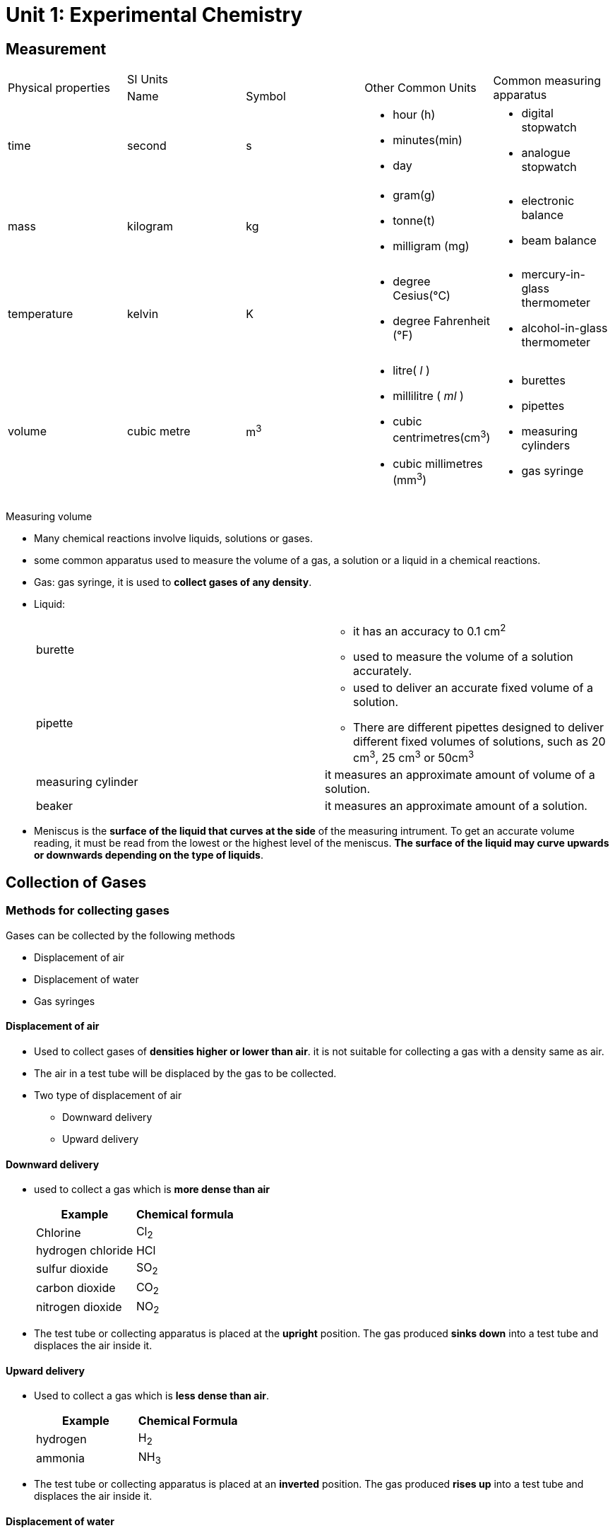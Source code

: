 = Unit 1: Experimental Chemistry
:show title:
:page-navtitle: Unit 1: Experimental Chemistry
:page-excerpt: appropriate apparatus for measurement of time, timperature, mass and volume
:page-root: ../../..

== Measurement

[cols="5*"]
|===
1.2+| Physical properties
2+| SI Units
1.2+| Other Common Units
1.2+| Common measuring apparatus

|Name
|Symbol

|time
|second
|s
a|

* hour (h)
* minutes(min)
* day

a|

* digital stopwatch
* analogue stopwatch


|mass
|kilogram
|kg
a|

* gram(g)
* tonne(t)
* milligram (mg)

a|

* electronic balance
* beam balance

| temperature
| kelvin
| K
a|

* degree Cesius(°C)
* degree Fahrenheit (°F)

a|

* mercury-in-glass thermometer
* alcohol-in-glass thermometer

| volume
| cubic metre
| m^3^
a|

* litre( _l_ )
* millilitre ( _ml_ )
* cubic centrimetres(cm^3^)
* cubic millimetres (mm^3^)

a|

* burettes
* pipettes
* measuring cylinders
* gas syringe

|===

Measuring volume

* Many chemical reactions involve liquids, solutions or gases.
* some common apparatus used to measure the volume of a gas, a solution or a liquid in a chemical reactions.
* Gas: gas syringe, it is used to *collect gases of any density*.
* Liquid:
+

[cols="2*"]
|===
| burette
a|

* it has an accuracy to 0.1 cm^2^
* used to measure the volume of a solution accurately.

|pipette
a|

* used to deliver an accurate fixed volume of a solution.
* There are different pipettes designed to deliver different fixed volumes of solutions, such as 20 cm^3^, 25 cm^3^ or 50cm^3^

|measuring cylinder
|it measures an approximate amount of volume of a solution.

|beaker
| it measures an approximate amount of a solution.

|===


* Meniscus is the *surface of the liquid that curves at the side* of the measuring intrument. To get an accurate volume reading, it must be read from the lowest or the highest level of the meniscus. *The surface of the liquid may curve upwards or downwards depending on the type of liquids*.



== Collection of Gases

=== Methods for collecting gases

Gases can be collected by the following methods

* Displacement of air
* Displacement of water
* Gas syringes

====  Displacement of air

* Used to collect gases of *densities higher or lower than air*. it is not suitable for collecting a gas with a density same as air.
* The air in a test tube will be displaced by the gas to be collected.
* Two type of displacement of air
** Downward delivery
** Upward delivery

==== Downward delivery
* used to collect a gas which is *more dense than air*
+

[cols="2*" options="header"]
|===
| Example |  Chemical formula
| Chlorine | Cl~2~
| hydrogen chloride | HCl
| sulfur dioxide | SO~2~
| carbon dioxide | CO~2~
| nitrogen dioxide | NO~2~

|===

* The test tube or collecting apparatus is placed at the *upright* position. The gas produced *sinks down* into a test tube and displaces the air inside it.


==== Upward delivery
* Used to collect a gas which is *less dense than air*.
+

[cols="2*", options="header"]
|===
|Example | Chemical Formula
| hydrogen | H~2~
| ammonia | NH~3~
|===

* The test tube or collecting apparatus is placed at an *inverted* position. The gas produced *rises up* into a test tube and displaces the air inside it.

==== Displacement of water
Suitable for gases:

*  *Insoluble* or only *slightly soluble in water*
* Has the *density almost the same as air*(displacement of air can't take place)
+

[cols="3*", options="header"]
|===
| Example         |  Chemical Formula | Reason for collecting gas using displacement of air
| hydrogen        | H~2~              | slighted soluble in water only.
| oxygen          | O~2~       | has the same density of air,  can't displace air from a collecting tube.
| carbon dioxide | CO~2~    | slightly soluble in water only
|===

==== Drying Agents

Drying agent can be used to obtain a dry sample of gas by removing its moisture content.

The three common drying agents used in the laboratory to gases:

[cols="3*", options="header"]
|===
| Chemical Name | Chemical formula | Examples of gases
| anhydrous calcium chloride | CaCl~2~  | all gases except ammonia(NH~3~)
| concentrated sulfuric acid | H~2~SO~4~ | all gases except alkaline gas such as ammonia ( NH~2~)
| Calcium oxide | CaO   | all gases except acidic gases such as sulfur dioxide ( SO~2~)
|===

== Elements, Compounds and Mixtures

=== Elements
* All elements which are composed of only *one type of atom* are called an element.
* Elements are the building blocks of matter because the elements alone or in combinations make up the entire universe such as the Sun, the Earth and all living and non-living things.
+

[cols=4]
.Elements in percent by mass in
|===
| Earth's crust   | Percentage | Human body | Percentage

|Oxygen  | 49.5    | Oxygen | 65.0
|Silicon | 25.7    | Carbon | 18.5
| Aluminium | 7.5 | Hydrogen | 9.5
| Iron | 4.7 | Nitrogen | 3.3
| Calcium | 3.4 | Calcium | 1.5
| Others | 9.2 | Others | 2.2
|===

* 117 known elements. About 92 of them occur naturally on Earth.
* Elements are pure substances that *cann't be broken down into any simpler substances* by chemical methods.
* In nature, elements can exist as
**  Single atoms called monatomic elements.
**  *Moecules of elements* which are pure substances made up of two or more atoms of the same type chemically joined together.
* In chemistry, atoms in an element can be represented by colour or size. The diagramatic representation of elements.
+

[%header,cols=4*]
|===
| Substance | Chemical Formula | Diagrammatic representation | Classification

|Helium   | He |  |Monatomic
| Hydrogen | H~2~ |    | Molecule of an element ( Diatomic)
| Ozone | O~3~ |   | Molecule of an element
| Sulfur | S~8~ |  | Molecule of an element
|===

* Each element has its own unique physical properties. Hence, we can use the following properties to identify an element:
** Melting point
** Boiling point
* Element can be classified as metals and non-metals
+

[%header, cols=3*]
|===
| |metals | non-metals
| General properties
a|

* Shiny
* Good conductors of electricity and heat
* Malleable
* Ductile
* High density
* High melting and boiling points

a|

* Dull
* Poor conductors of electricity and heat
* Not malleable
* Brittle
* Low density
* Low melting and boiling points

|Examples | Copper, zinc |Iodine, sulfur
|===

=== Compound

A compound is a substance that contains two or more elements that are chemically combined. The elements in a compound are present in fixed proportions. 

A chemical formula can be used to represent a compound. The formula shows:

* the symbols for each element in the compound
* the number of atoms of each element in a unit of the compound
* Examples of compounds and their formulae. 
+

[%header, cols=2*]
|===
| Name of Compound | Formual
|Sodium chloride	| NaCl
|Potassium bromide	| KBr
|Magnesium iodide	| MgI2
|Carbon dioxide	    | CO2
|Carbon monoxide	| CO
|Sulfur trioxide	| SO3
|Water	            | H2O
|Ammonia	| NH3
|Methane	| CH4
|===



